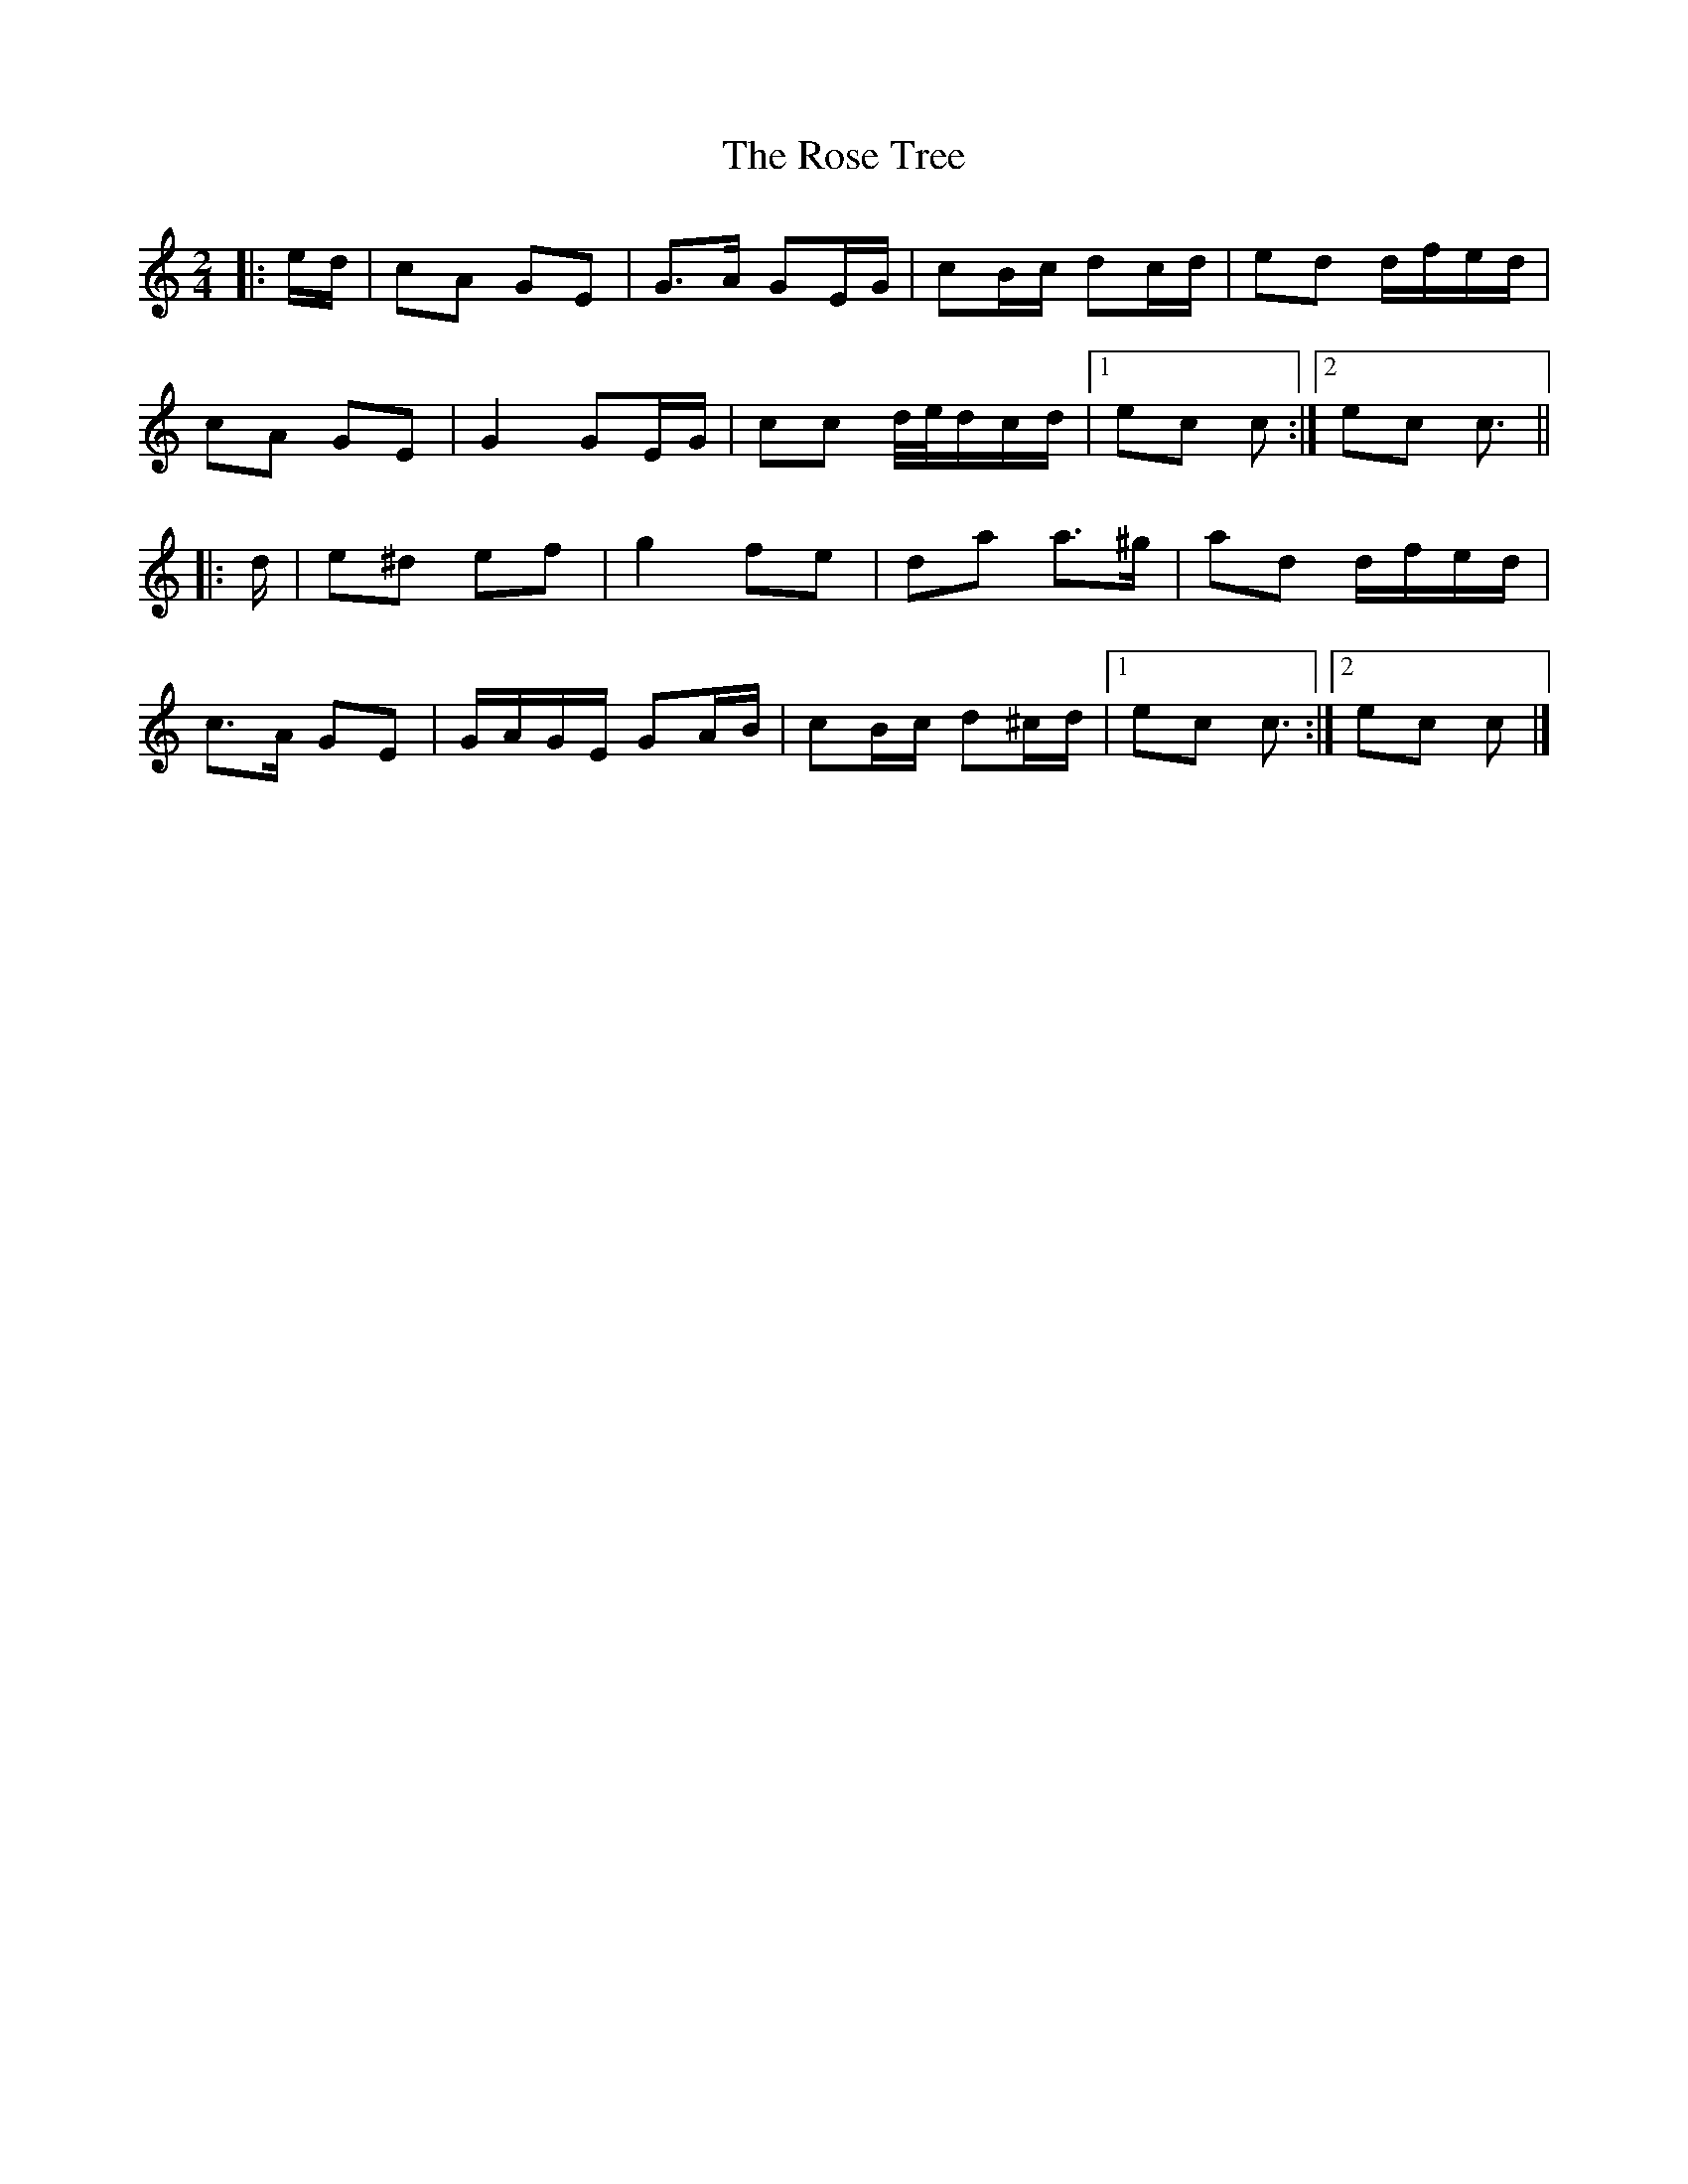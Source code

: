 X: 4
T: Rose Tree, The
Z: ceolachan
S: https://thesession.org/tunes/1123#setting25142
R: polka
M: 2/4
L: 1/8
K: Cmaj
|: e/d/ |cA GE | G>A GE/G/ | cB/c/ dc/d/ | ed d/f/e/d/ |
cA GE | G2 GE/G/ | cc d/4e/4d/c/d/ |[1 ec c :|[2 ec c3/ ||
|: d/ |e^d ef | g2 fe | da a>^g | ad d/f/e/d/ |
c>A GE | G/A/G/E/ GA/B/ | cB/c/ d^c/d/ |[1 ec c3/ :|[2 ec c |]
